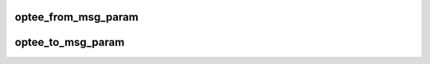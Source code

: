 .. -*- coding: utf-8; mode: rst -*-
.. src-file: drivers/tee/optee/core.c

.. _`optee_from_msg_param`:

optee_from_msg_param
====================

.. c:function:: int optee_from_msg_param(struct tee_param *params, size_t num_params, const struct optee_msg_param *msg_params)

    convert from OPTEE_MSG parameters to struct tee_param

    :param struct tee_param \*params:
        subsystem internal parameter representation

    :param size_t num_params:
        number of elements in the parameter arrays

    :param const struct optee_msg_param \*msg_params:
        OPTEE_MSG parameters
        Returns 0 on success or <0 on failure

.. _`optee_to_msg_param`:

optee_to_msg_param
==================

.. c:function:: int optee_to_msg_param(struct optee_msg_param *msg_params, size_t num_params, const struct tee_param *params)

    convert from struct tee_params to OPTEE_MSG parameters

    :param struct optee_msg_param \*msg_params:
        OPTEE_MSG parameters

    :param size_t num_params:
        number of elements in the parameter arrays

    :param const struct tee_param \*params:
        subsystem itnernal parameter representation
        Returns 0 on success or <0 on failure

.. This file was automatic generated / don't edit.

